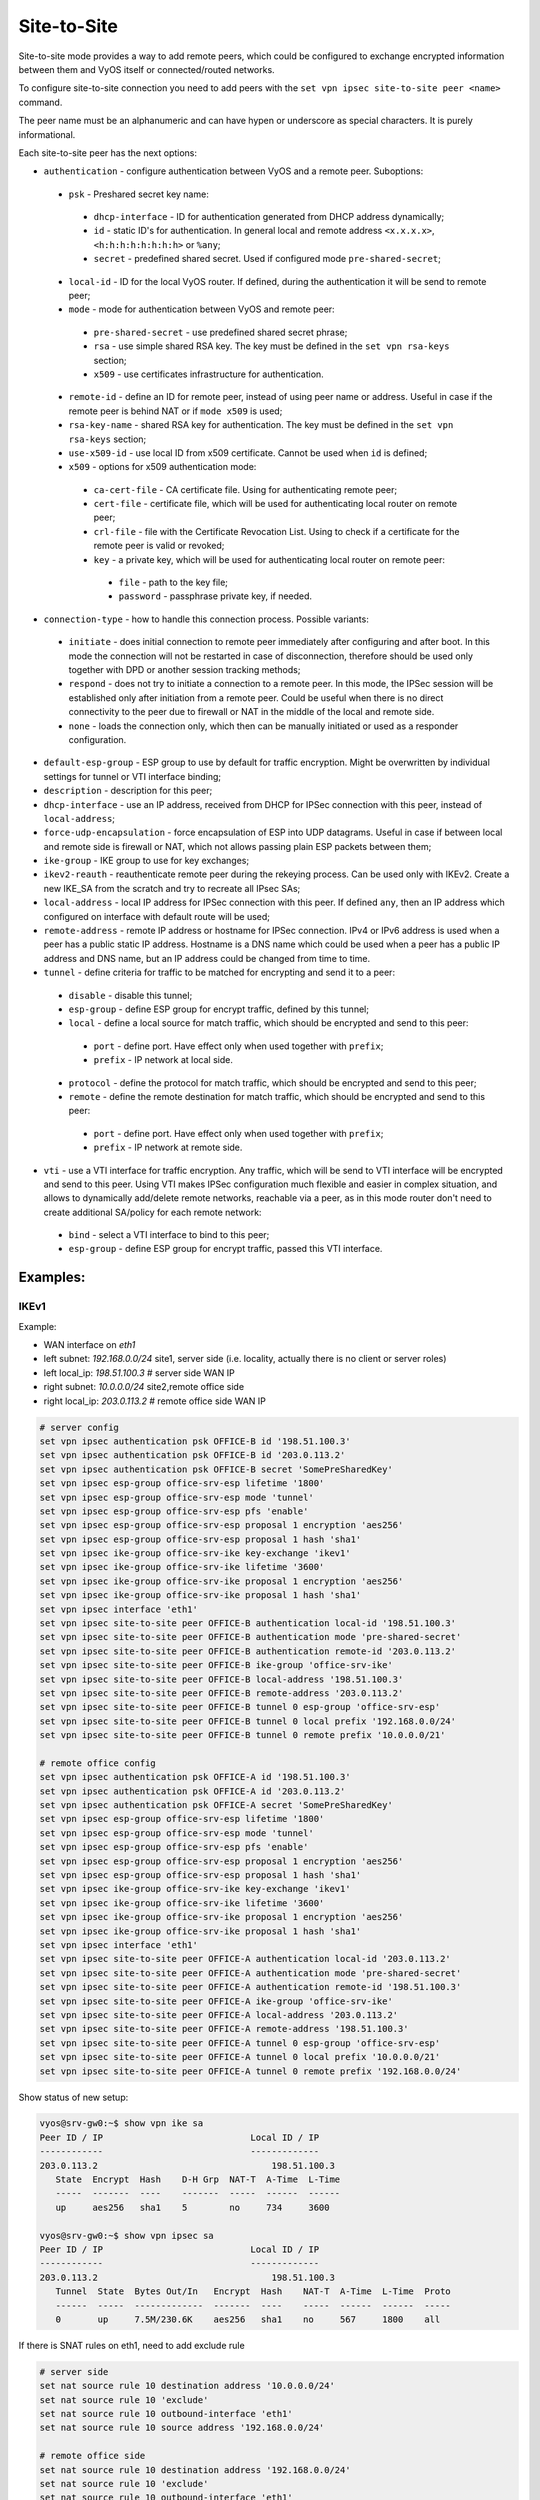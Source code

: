 .. _size2site_ipsec:

Site-to-Site
============

Site-to-site mode provides a way to add remote peers, which could be configured
to exchange encrypted information between them and VyOS itself or
connected/routed networks.

To configure site-to-site connection you need to add peers with the
``set vpn ipsec site-to-site peer <name>`` command.

The peer name must be an alphanumeric and can have hypen or underscore as 
special characters. It is purely informational. 

Each site-to-site peer has the next options:

* ``authentication`` - configure authentication between VyOS and a remote peer.
  Suboptions:

 * ``psk`` - Preshared secret key name:

  * ``dhcp-interface`` - ID for authentication generated from DHCP address 
    dynamically;
  * ``id`` - static ID's for authentication. In general local and remote 
    address ``<x.x.x.x>``, ``<h:h:h:h:h:h:h:h>`` or ``%any``;
  * ``secret`` - predefined shared secret. Used if configured mode 
    ``pre-shared-secret``;


 * ``local-id`` - ID for the local VyOS router. If defined, during the
   authentication
   it will be send to remote peer;

 * ``mode`` - mode for authentication between VyOS and remote peer:

  * ``pre-shared-secret`` - use predefined shared secret phrase;

  * ``rsa`` - use simple shared RSA key. The key must be defined in the
    ``set vpn rsa-keys`` section;

  * ``x509`` - use certificates infrastructure for authentication.

 * ``remote-id`` - define an ID for remote peer, instead of using peer name or
   address. Useful in case if the remote peer is behind NAT or if ``mode x509``
   is used;

 * ``rsa-key-name`` - shared RSA key for authentication. The key must be defined
   in the ``set vpn rsa-keys`` section;

 * ``use-x509-id`` - use local ID from x509 certificate. Cannot be used when
   ``id`` is defined;

 * ``x509`` - options for x509 authentication mode:

  * ``ca-cert-file`` - CA certificate file. Using for authenticating
    remote peer;

  * ``cert-file`` - certificate file, which will be used for authenticating
    local router on remote peer;

  * ``crl-file`` - file with the Certificate Revocation List. Using to check if
    a certificate for the remote peer is valid or revoked;

  * ``key`` - a private key, which will be used for authenticating local router
    on remote peer:

   * ``file`` - path to the key file;

   * ``password`` - passphrase private key, if needed.

* ``connection-type`` - how to handle this connection process. Possible
  variants:

 * ``initiate`` - does initial connection to remote peer immediately after
   configuring and after boot. In this mode the connection will not be restarted
   in case of disconnection, therefore should be used only together with DPD or
   another session tracking methods;

 * ``respond`` - does not try to initiate a connection to a remote peer. In this
   mode, the IPSec session will be established only after initiation from a
   remote peer. Could be useful when there is no direct connectivity to the
   peer due to firewall or NAT in the middle of the local and remote side.

 * ``none`` - loads the connection only, which then can be manually initiated or
   used as a responder configuration.

* ``default-esp-group`` - ESP group to use by default for traffic encryption.
  Might be overwritten by individual settings for tunnel or VTI interface
  binding;

* ``description`` - description for this peer;

* ``dhcp-interface`` - use an IP address, received from DHCP for IPSec
  connection with this peer, instead of ``local-address``;

* ``force-udp-encapsulation`` - force encapsulation of ESP into UDP datagrams.
  Useful in case if between local and remote side is firewall or NAT, which not
  allows passing plain ESP packets between them;

* ``ike-group`` - IKE group to use for key exchanges;

* ``ikev2-reauth`` - reauthenticate remote peer during the rekeying process.
  Can be used only with IKEv2.
  Create a new IKE_SA from the scratch and try to recreate all IPsec SAs;

* ``local-address`` - local IP address for IPSec connection with this peer.
  If defined ``any``, then an IP address which configured on interface with
  default route will be used;

* ``remote-address`` - remote IP address or hostname for IPSec connection.
  IPv4 or IPv6 address is used when a peer has a public static IP address.
  Hostname is a DNS name which could be used when a peer has a public IP 
  address and DNS name, but an IP address could be changed from time to time.

* ``tunnel`` - define criteria for traffic to be matched for encrypting and send
  it to a peer:

 * ``disable`` - disable this tunnel;

 * ``esp-group`` - define ESP group for encrypt traffic, defined by this tunnel;

 * ``local`` - define a local source for match traffic, which should be
   encrypted and send to this peer:

  * ``port`` - define port. Have effect only when used together with ``prefix``;

  * ``prefix`` - IP network at local side.

 * ``protocol`` - define the protocol for match traffic, which should be
   encrypted and send to this peer;

 * ``remote`` - define the remote destination for match traffic, which should be
   encrypted and send to this peer:

  * ``port`` - define port. Have effect only when used together with ``prefix``;

  * ``prefix`` - IP network at remote side.

* ``vti`` - use a VTI interface for traffic encryption. Any traffic, which will
  be send to VTI interface will be encrypted and send to this peer. Using VTI
  makes IPSec configuration much flexible and easier in complex situation, and
  allows to dynamically add/delete remote networks, reachable via a peer, as in
  this mode router don't need to create additional SA/policy for each remote
  network:

 * ``bind`` - select a VTI interface to bind to this peer;

 * ``esp-group`` - define ESP group for encrypt traffic, passed this VTI
   interface.

Examples:
------------------

IKEv1
^^^^^

Example:

* WAN interface on `eth1`
* left subnet: `192.168.0.0/24` site1, server side (i.e. locality, actually
  there is no client or server roles)
* left local_ip: `198.51.100.3` # server side WAN IP
* right subnet: `10.0.0.0/24` site2,remote office side
* right local_ip: `203.0.113.2` # remote office side WAN IP

.. code-block:: none

  # server config
  set vpn ipsec authentication psk OFFICE-B id '198.51.100.3'
  set vpn ipsec authentication psk OFFICE-B id '203.0.113.2'
  set vpn ipsec authentication psk OFFICE-B secret 'SomePreSharedKey'
  set vpn ipsec esp-group office-srv-esp lifetime '1800'
  set vpn ipsec esp-group office-srv-esp mode 'tunnel'
  set vpn ipsec esp-group office-srv-esp pfs 'enable'
  set vpn ipsec esp-group office-srv-esp proposal 1 encryption 'aes256'
  set vpn ipsec esp-group office-srv-esp proposal 1 hash 'sha1'
  set vpn ipsec ike-group office-srv-ike key-exchange 'ikev1'
  set vpn ipsec ike-group office-srv-ike lifetime '3600'
  set vpn ipsec ike-group office-srv-ike proposal 1 encryption 'aes256'
  set vpn ipsec ike-group office-srv-ike proposal 1 hash 'sha1'
  set vpn ipsec interface 'eth1'
  set vpn ipsec site-to-site peer OFFICE-B authentication local-id '198.51.100.3'
  set vpn ipsec site-to-site peer OFFICE-B authentication mode 'pre-shared-secret'
  set vpn ipsec site-to-site peer OFFICE-B authentication remote-id '203.0.113.2'
  set vpn ipsec site-to-site peer OFFICE-B ike-group 'office-srv-ike'
  set vpn ipsec site-to-site peer OFFICE-B local-address '198.51.100.3'
  set vpn ipsec site-to-site peer OFFICE-B remote-address '203.0.113.2'
  set vpn ipsec site-to-site peer OFFICE-B tunnel 0 esp-group 'office-srv-esp'
  set vpn ipsec site-to-site peer OFFICE-B tunnel 0 local prefix '192.168.0.0/24'
  set vpn ipsec site-to-site peer OFFICE-B tunnel 0 remote prefix '10.0.0.0/21'

  # remote office config
  set vpn ipsec authentication psk OFFICE-A id '198.51.100.3'
  set vpn ipsec authentication psk OFFICE-A id '203.0.113.2'
  set vpn ipsec authentication psk OFFICE-A secret 'SomePreSharedKey'
  set vpn ipsec esp-group office-srv-esp lifetime '1800'
  set vpn ipsec esp-group office-srv-esp mode 'tunnel'
  set vpn ipsec esp-group office-srv-esp pfs 'enable'
  set vpn ipsec esp-group office-srv-esp proposal 1 encryption 'aes256'
  set vpn ipsec esp-group office-srv-esp proposal 1 hash 'sha1'
  set vpn ipsec ike-group office-srv-ike key-exchange 'ikev1'
  set vpn ipsec ike-group office-srv-ike lifetime '3600'
  set vpn ipsec ike-group office-srv-ike proposal 1 encryption 'aes256'
  set vpn ipsec ike-group office-srv-ike proposal 1 hash 'sha1'
  set vpn ipsec interface 'eth1'
  set vpn ipsec site-to-site peer OFFICE-A authentication local-id '203.0.113.2'
  set vpn ipsec site-to-site peer OFFICE-A authentication mode 'pre-shared-secret'
  set vpn ipsec site-to-site peer OFFICE-A authentication remote-id '198.51.100.3'
  set vpn ipsec site-to-site peer OFFICE-A ike-group 'office-srv-ike'
  set vpn ipsec site-to-site peer OFFICE-A local-address '203.0.113.2'
  set vpn ipsec site-to-site peer OFFICE-A remote-address '198.51.100.3'
  set vpn ipsec site-to-site peer OFFICE-A tunnel 0 esp-group 'office-srv-esp'
  set vpn ipsec site-to-site peer OFFICE-A tunnel 0 local prefix '10.0.0.0/21'
  set vpn ipsec site-to-site peer OFFICE-A tunnel 0 remote prefix '192.168.0.0/24'

Show status of new setup:

.. code-block:: none

  vyos@srv-gw0:~$ show vpn ike sa
  Peer ID / IP                            Local ID / IP
  ------------                            -------------
  203.0.113.2                                 198.51.100.3
     State  Encrypt  Hash    D-H Grp  NAT-T  A-Time  L-Time
     -----  -------  ----    -------  -----  ------  ------
     up     aes256   sha1    5        no     734     3600

  vyos@srv-gw0:~$ show vpn ipsec sa
  Peer ID / IP                            Local ID / IP
  ------------                            -------------
  203.0.113.2                                 198.51.100.3
     Tunnel  State  Bytes Out/In   Encrypt  Hash    NAT-T  A-Time  L-Time  Proto
     ------  -----  -------------  -------  ----    -----  ------  ------  -----
     0       up     7.5M/230.6K    aes256   sha1    no     567     1800    all

If there is SNAT rules on eth1, need to add exclude rule

.. code-block:: none

  # server side
  set nat source rule 10 destination address '10.0.0.0/24'
  set nat source rule 10 'exclude'
  set nat source rule 10 outbound-interface 'eth1'
  set nat source rule 10 source address '192.168.0.0/24'

  # remote office side
  set nat source rule 10 destination address '192.168.0.0/24'
  set nat source rule 10 'exclude'
  set nat source rule 10 outbound-interface 'eth1'
  set nat source rule 10 source address '10.0.0.0/24'

To allow traffic to pass through to clients, you need to add the following
rules. (if you used the default configuration at the top of this page)

.. code-block:: none

  # server side
  set firewall name OUTSIDE-LOCAL rule 32 action 'accept'
  set firewall name OUTSIDE-LOCAL rule 32 source address '10.0.0.0/24'

  # remote office side
  set firewall name OUTSIDE-LOCAL rule 32 action 'accept'
  set firewall name OUTSIDE-LOCAL rule 32 source address '192.168.0.0/24'

IKEv2
^^^^^

Example:

* left local_ip: 192.168.0.10 # VPN Gateway, behind NAT device
* left public_ip:172.18.201.10
* right local_ip: 172.18.202.10 # right side WAN IP

Imagine the following topology

.. figure:: /_static/images/vpn_s2s_ikev2_c.png
   :scale: 50 %
   :alt: IPSec IKEv2 site2site VPN

   IPSec IKEv2 site2site VPN (source ./draw.io/vpn_s2s_ikev2.drawio)


.. note:: Don't get confused about the used /31 tunnel subnet. :rfc:`3021`
   gives you additional information for using /31 subnets on point-to-point
   links.

**left**

.. code-block:: none

  set interfaces vti vti10 address '10.0.0.2/31'

  set vpn ipsec authentication psk OFFICE-B id '172.18.201.10'
  set vpn ipsec authentication psk OFFICE-B id '172.18.202.10'
  set vpn ipsec authentication psk OFFICE-B secret 'secretkey'
  set vpn ipsec esp-group ESP_DEFAULT lifetime '3600'
  set vpn ipsec esp-group ESP_DEFAULT mode 'tunnel'
  set vpn ipsec esp-group ESP_DEFAULT pfs 'dh-group19'
  set vpn ipsec esp-group ESP_DEFAULT proposal 10 encryption 'aes256gcm128'
  set vpn ipsec esp-group ESP_DEFAULT proposal 10 hash 'sha256'
  set vpn ipsec ike-group IKEv2_DEFAULT key-exchange 'ikev2'
  set vpn ipsec ike-group IKEv2_DEFAULT lifetime '10800'
  set vpn ipsec ike-group IKEv2_DEFAULT disable-mobike
  set vpn ipsec ike-group IKEv2_DEFAULT proposal 10 dh-group '19'
  set vpn ipsec ike-group IKEv2_DEFAULT proposal 10 encryption 'aes256gcm128'
  set vpn ipsec ike-group IKEv2_DEFAULT proposal 10 hash 'sha256'
  set vpn ipsec interface 'eth0.201'
  set vpn ipsec site-to-site peer OFFICE-B authentication local-id '172.18.201.10'
  set vpn ipsec site-to-site peer OFFICE-B authentication mode 'pre-shared-secret'
  set vpn ipsec site-to-site peer OFFICE-B authentication remote-id '172.18.202.10'
  set vpn ipsec site-to-site peer OFFICE-B connection-type 'respond'
  set vpn ipsec site-to-site peer OFFICE-B ike-group 'IKEv2_DEFAULT'
  set vpn ipsec site-to-site peer OFFICE-B local-address '192.168.0.10'
  set vpn ipsec site-to-site peer OFFICE-B remote-address '172.18.202.10'
  set vpn ipsec site-to-site peer OFFICE-B vti bind 'vti10'
  set vpn ipsec site-to-site peer OFFICE-B vti esp-group 'ESP_DEFAULT'

**right**

.. code-block:: none

  set interfaces vti vti10 address '10.0.0.3/31'

  set vpn ipsec authentication psk OFFICE-A id '172.18.201.10'
  set vpn ipsec authentication psk OFFICE-A id '172.18.202.10'
  set vpn ipsec authentication psk OFFICE-A secret 'secretkey'
  set vpn ipsec esp-group ESP_DEFAULT lifetime '3600'
  set vpn ipsec esp-group ESP_DEFAULT mode 'tunnel'
  set vpn ipsec esp-group ESP_DEFAULT pfs 'dh-group19'
  set vpn ipsec esp-group ESP_DEFAULT proposal 10 encryption 'aes256gcm128'
  set vpn ipsec esp-group ESP_DEFAULT proposal 10 hash 'sha256'
  set vpn ipsec ike-group IKEv2_DEFAULT dead-peer-detection action 'restart'
  set vpn ipsec ike-group IKEv2_DEFAULT dead-peer-detection interval '30'
  set vpn ipsec ike-group IKEv2_DEFAULT dead-peer-detection timeout '120'
  set vpn ipsec ike-group IKEv2_DEFAULT key-exchange 'ikev2'
  set vpn ipsec ike-group IKEv2_DEFAULT lifetime '10800'
  set vpn ipsec ike-group IKEv2_DEFAULT disable-mobike
  set vpn ipsec ike-group IKEv2_DEFAULT proposal 10 dh-group '19'
  set vpn ipsec ike-group IKEv2_DEFAULT proposal 10 encryption 'aes256gcm128'
  set vpn ipsec ike-group IKEv2_DEFAULT proposal 10 hash 'sha256'
  set vpn ipsec interface 'eth0.202'
  set vpn ipsec site-to-site peer OFFICE-A authentication local-id '172.18.202.10'
  set vpn ipsec site-to-site peer OFFICE-A authentication mode 'pre-shared-secret'
  set vpn ipsec site-to-site peer OFFICE-A authentication remote-id '172.18.201.10'
  set vpn ipsec site-to-site peer OFFICE-A connection-type 'initiate'
  set vpn ipsec site-to-site peer OFFICE-A ike-group 'IKEv2_DEFAULT'
  set vpn ipsec site-to-site peer OFFICE-A local-address '172.18.202.10'
  set vpn ipsec site-to-site peer OFFICE-A remote-address '172.18.201.10'
  set vpn ipsec site-to-site peer OFFICE-A vti bind 'vti10'
  set vpn ipsec site-to-site peer OFFICE-A vti esp-group 'ESP_DEFAULT'

Key Parameters:

* ``authentication local-id/remote-id`` - IKE identification is used for
  validation of VPN peer devices during IKE negotiation. If you do not configure
  local/remote-identity, the device uses the IPv4 or IPv6 address that 
  corresponds to the local/remote peer by default.
  In certain network setups (like ipsec interface with dynamic address, or 
  behind the NAT ), the IKE ID received from the peer does not match the IKE 
  gateway configured on the device. This can lead to a Phase 1 validation 
  failure.
  So, make sure to configure the local/remote id explicitly and ensure that the 
  IKE ID is the same as the remote-identity configured on the peer device.

* ``disable-route-autoinstall`` - This option when configured disables the
  routes installed in the default table 220 for site-to-site ipsec.
  It is mostly used with VTI configuration.

* ``dead-peer-detection action = clear | hold | restart`` - R_U_THERE 
  notification messages(IKEv1) or empty INFORMATIONAL messages (IKEv2) 
  are periodically sent in order to check the liveliness of the IPsec peer. The 
  values clear, hold, and restart all activate DPD and determine the action to 
  perform on a timeout.
  With ``clear`` the connection is closed with no further actions taken. 
  ``hold`` installs a trap policy, which will catch matching traffic and tries 
  to re-negotiate the connection on demand. 
  ``restart`` will immediately trigger an attempt to re-negotiate the 
  connection.

* ``close-action = none | clear | hold | restart`` - defines the action to take 
  if the remote peer unexpectedly closes a CHILD_SA (see above for meaning of 
  values). A closeaction should not be used if the peer uses reauthentication or
  uniqueids.
  
  When the close-action option is set on the peers, the connection-type 
  of each peer has to considered carefully. For example, if the option is set
  on both peers, then both would attempt to initiate and hold open multiple 
  copies of each child SA. This might lead to instability of the device or 
  cpu/memory utilization.   
  
  Below flow-chart could be a quick reference for the close-action 
  combination depending on how the peer is configured.   

.. figure:: /_static/images/IPSec_close_action_settings.jpg
   
  Similar combinations are applicable for the dead-peer-detection.
